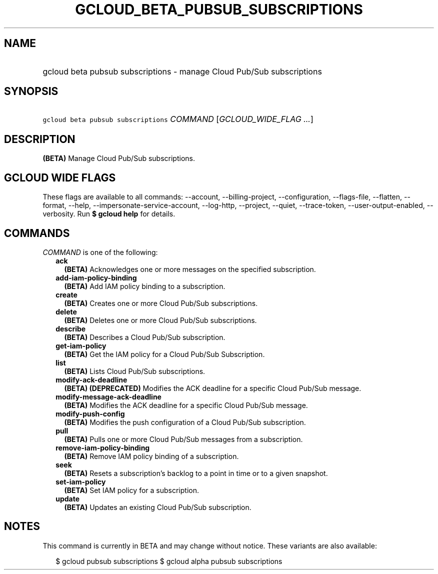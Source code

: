 
.TH "GCLOUD_BETA_PUBSUB_SUBSCRIPTIONS" 1



.SH "NAME"
.HP
gcloud beta pubsub subscriptions \- manage Cloud Pub/Sub subscriptions



.SH "SYNOPSIS"
.HP
\f5gcloud beta pubsub subscriptions\fR \fICOMMAND\fR [\fIGCLOUD_WIDE_FLAG\ ...\fR]



.SH "DESCRIPTION"

\fB(BETA)\fR Manage Cloud Pub/Sub subscriptions.



.SH "GCLOUD WIDE FLAGS"

These flags are available to all commands: \-\-account, \-\-billing\-project,
\-\-configuration, \-\-flags\-file, \-\-flatten, \-\-format, \-\-help,
\-\-impersonate\-service\-account, \-\-log\-http, \-\-project, \-\-quiet,
\-\-trace\-token, \-\-user\-output\-enabled, \-\-verbosity. Run \fB$ gcloud
help\fR for details.



.SH "COMMANDS"

\f5\fICOMMAND\fR\fR is one of the following:

.RS 2m
.TP 2m
\fBack\fR
\fB(BETA)\fR Acknowledges one or more messages on the specified subscription.

.TP 2m
\fBadd\-iam\-policy\-binding\fR
\fB(BETA)\fR Add IAM policy binding to a subscription.

.TP 2m
\fBcreate\fR
\fB(BETA)\fR Creates one or more Cloud Pub/Sub subscriptions.

.TP 2m
\fBdelete\fR
\fB(BETA)\fR Deletes one or more Cloud Pub/Sub subscriptions.

.TP 2m
\fBdescribe\fR
\fB(BETA)\fR Describes a Cloud Pub/Sub subscription.

.TP 2m
\fBget\-iam\-policy\fR
\fB(BETA)\fR Get the IAM policy for a Cloud Pub/Sub Subscription.

.TP 2m
\fBlist\fR
\fB(BETA)\fR Lists Cloud Pub/Sub subscriptions.

.TP 2m
\fBmodify\-ack\-deadline\fR
\fB(BETA)\fR \fB(DEPRECATED)\fR Modifies the ACK deadline for a specific Cloud
Pub/Sub message.

.TP 2m
\fBmodify\-message\-ack\-deadline\fR
\fB(BETA)\fR Modifies the ACK deadline for a specific Cloud Pub/Sub message.

.TP 2m
\fBmodify\-push\-config\fR
\fB(BETA)\fR Modifies the push configuration of a Cloud Pub/Sub subscription.

.TP 2m
\fBpull\fR
\fB(BETA)\fR Pulls one or more Cloud Pub/Sub messages from a subscription.

.TP 2m
\fBremove\-iam\-policy\-binding\fR
\fB(BETA)\fR Remove IAM policy binding of a subscription.

.TP 2m
\fBseek\fR
\fB(BETA)\fR Resets a subscription's backlog to a point in time or to a given
snapshot.

.TP 2m
\fBset\-iam\-policy\fR
\fB(BETA)\fR Set IAM policy for a subscription.

.TP 2m
\fBupdate\fR
\fB(BETA)\fR Updates an existing Cloud Pub/Sub subscription.


.RE
.sp

.SH "NOTES"

This command is currently in BETA and may change without notice. These variants
are also available:

.RS 2m
$ gcloud pubsub subscriptions
$ gcloud alpha pubsub subscriptions
.RE


